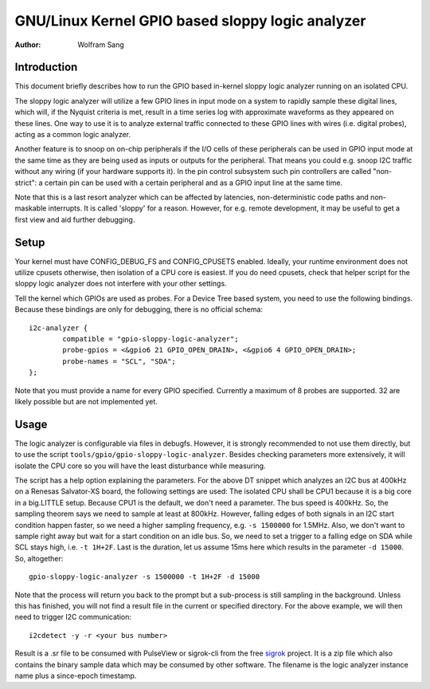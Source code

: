 .. SPDX-License-Identifier: GPL-2.0

=============================================
GNU/Linux Kernel GPIO based sloppy logic analyzer
=============================================

:Author: Wolfram Sang

Introduction
============

This document briefly describes how to run the GPIO based in-kernel sloppy
logic analyzer running on an isolated CPU.

The sloppy logic analyzer will utilize a few GPIO lines in input mode on a
system to rapidly sample these digital lines, which will, if the Nyquist
criteria is met, result in a time series log with approximate waveforms as they
appeared on these lines. One way to use it is to analyze external traffic
connected to these GPIO lines with wires (i.e. digital probes), acting as a
common logic analyzer.

Another feature is to snoop on on-chip peripherals if the I/O cells of these
peripherals can be used in GPIO input mode at the same time as they are being
used as inputs or outputs for the peripheral. That means you could e.g. snoop
I2C traffic without any wiring (if your hardware supports it). In the pin
control subsystem such pin controllers are called "non-strict": a certain pin
can be used with a certain peripheral and as a GPIO input line at the same
time.

Note that this is a last resort analyzer which can be affected by latencies,
non-deterministic code paths and non-maskable interrupts. It is called 'sloppy'
for a reason. However, for e.g. remote development, it may be useful to get a
first view and aid further debugging.

Setup
=====

Your kernel must have CONFIG_DEBUG_FS and CONFIG_CPUSETS enabled. Ideally, your
runtime environment does not utilize cpusets otherwise, then isolation of a CPU
core is easiest. If you do need cpusets, check that helper script for the
sloppy logic analyzer does not interfere with your other settings.

Tell the kernel which GPIOs are used as probes. For a Device Tree based system,
you need to use the following bindings. Because these bindings are only for
debugging, there is no official schema::

    i2c-analyzer {
            compatible = "gpio-sloppy-logic-analyzer";
            probe-gpios = <&gpio6 21 GPIO_OPEN_DRAIN>, <&gpio6 4 GPIO_OPEN_DRAIN>;
            probe-names = "SCL", "SDA";
    };

Note that you must provide a name for every GPIO specified. Currently a
maximum of 8 probes are supported. 32 are likely possible but are not
implemented yet.

Usage
=====

The logic analyzer is configurable via files in debugfs. However, it is
strongly recommended to not use them directly, but to use the script
``tools/gpio/gpio-sloppy-logic-analyzer``. Besides checking parameters more
extensively, it will isolate the CPU core so you will have the least
disturbance while measuring.

The script has a help option explaining the parameters. For the above DT
snippet which analyzes an I2C bus at 400kHz on a Renesas Salvator-XS board, the
following settings are used: The isolated CPU shall be CPU1 because it is a big
core in a big.LITTLE setup. Because CPU1 is the default, we don't need a
parameter. The bus speed is 400kHz. So, the sampling theorem says we need to
sample at least at 800kHz. However, falling edges of both signals in an I2C
start condition happen faster, so we need a higher sampling frequency, e.g.
``-s 1500000`` for 1.5MHz. Also, we don't want to sample right away but wait
for a start condition on an idle bus. So, we need to set a trigger to a falling
edge on SDA while SCL stays high, i.e. ``-t 1H+2F``. Last is the duration, let
us assume 15ms here which results in the parameter ``-d 15000``. So,
altogether::

    gpio-sloppy-logic-analyzer -s 1500000 -t 1H+2F -d 15000

Note that the process will return you back to the prompt but a sub-process is
still sampling in the background. Unless this has finished, you will not find a
result file in the current or specified directory. For the above example, we
will then need to trigger I2C communication::

    i2cdetect -y -r <your bus number>

Result is a .sr file to be consumed with PulseView or sigrok-cli from the free
`sigrok`_ project. It is a zip file which also contains the binary sample data
which may be consumed by other software. The filename is the logic analyzer
instance name plus a since-epoch timestamp.

.. _sigrok: https://sigrok.org/
